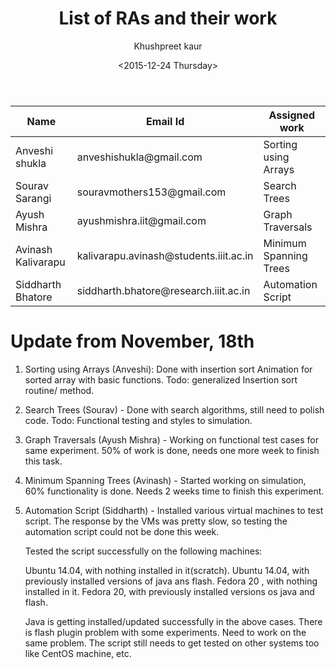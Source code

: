 #+Title:  List of RAs and their work
#+Author: Khushpreet kaur
#+Date:   <2015-12-24 Thursday>

 |--------------------+----------------------------------------+------------------------|
 | Name               | Email Id                               | Assigned work          |
 |--------------------+----------------------------------------+------------------------|
 | Anveshi shukla     | anveshishukla@gmail.com                | Sorting using Arrays   |
 | Sourav Sarangi     | souravmothers153@gmail.com             | Search Trees           |
 | Ayush Mishra       | ayushmishra.iit@gmail.com              | Graph Traversals       |
 | Avinash Kalivarapu | kalivarapu.avinash@students.iiit.ac.in | Minimum Spanning Trees |
 | Siddharth Bhatore  | siddharth.bhatore@research.iiit.ac.in  | Automation Script      |
 |--------------------+----------------------------------------+------------------------|


* Update from November, 18th
  
1) Sorting using Arrays (Anveshi): Done with insertion sort Animation
   for sorted array with basic functions. Todo: generalized Insertion
   sort routine/ method.  

2) Search Trees (Sourav) - Done with search algorithms, still need to polish
   code. Todo: Functional testing and styles to simulation.  

3) Graph Traversals (Ayush Mishra) - Working on functional test cases for
   same experiment. 50% of work is done, needs one more week to finish
   this task.  

4) Minimum Spanning Trees (Avinash) - Started working on
   simulation, 60% functionality is done. Needs 2 weeks time to finish
   this experiment.

5) Automation Script (Siddharth) - Installed various virtual machines
   to test script. The response by the VMs was pretty slow, so testing
   the automation script could not be done this week.

   Tested the script successfully on the following machines:

    Ubuntu 14.04, with nothing installed in it(scratch).
    Ubuntu 14.04, with previously installed versions of java ans flash.
    Fedora 20 , with nothing installed in it.
    Fedora 20, with previously installed versions os java and flash.

    Java is getting installed/updated successfully in the above
    cases. There is flash plugin problem with some experiments. Need
    to work on the same problem. The script still needs to get tested
    on other systems too like CentOS machine, etc.

